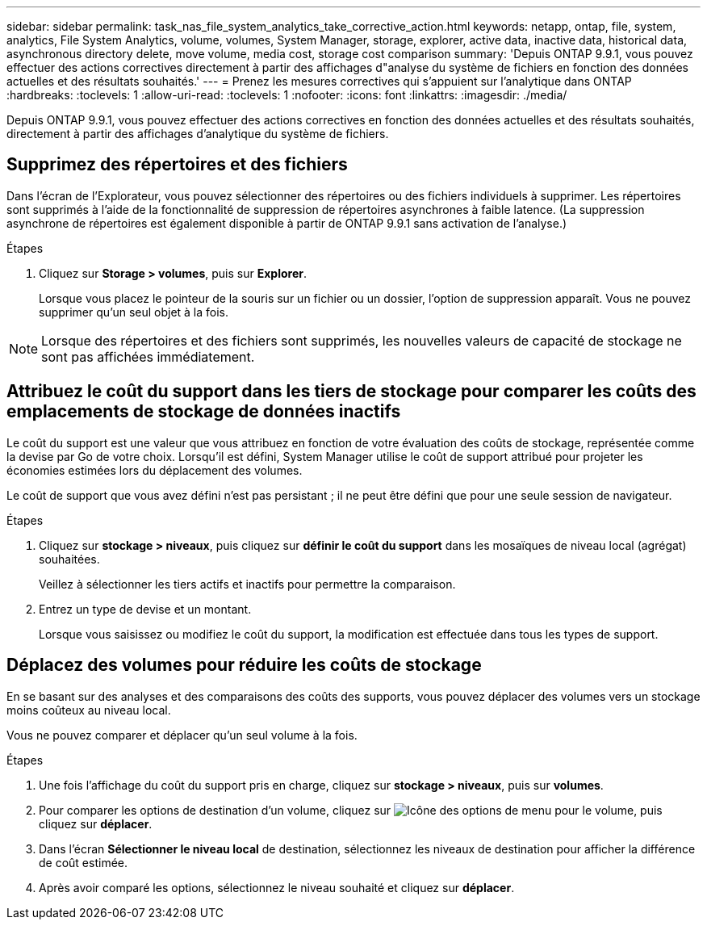 ---
sidebar: sidebar 
permalink: task_nas_file_system_analytics_take_corrective_action.html 
keywords: netapp, ontap, file, system, analytics, File System Analytics, volume, volumes, System Manager, storage, explorer, active data, inactive data, historical data, asynchronous directory delete, move volume, media cost, storage cost comparison 
summary: 'Depuis ONTAP 9.9.1, vous pouvez effectuer des actions correctives directement à partir des affichages d"analyse du système de fichiers en fonction des données actuelles et des résultats souhaités.' 
---
= Prenez les mesures correctives qui s'appuient sur l'analytique dans ONTAP
:hardbreaks:
:toclevels: 1
:allow-uri-read: 
:toclevels: 1
:nofooter: 
:icons: font
:linkattrs: 
:imagesdir: ./media/


[role="lead"]
Depuis ONTAP 9.9.1, vous pouvez effectuer des actions correctives en fonction des données actuelles et des résultats souhaités, directement à partir des affichages d'analytique du système de fichiers.



== Supprimez des répertoires et des fichiers

Dans l'écran de l'Explorateur, vous pouvez sélectionner des répertoires ou des fichiers individuels à supprimer. Les répertoires sont supprimés à l'aide de la fonctionnalité de suppression de répertoires asynchrones à faible latence. (La suppression asynchrone de répertoires est également disponible à partir de ONTAP 9.9.1 sans activation de l'analyse.)

.Étapes
. Cliquez sur *Storage > volumes*, puis sur *Explorer*.
+
Lorsque vous placez le pointeur de la souris sur un fichier ou un dossier, l'option de suppression apparaît. Vous ne pouvez supprimer qu'un seul objet à la fois.




NOTE: Lorsque des répertoires et des fichiers sont supprimés, les nouvelles valeurs de capacité de stockage ne sont pas affichées immédiatement.



== Attribuez le coût du support dans les tiers de stockage pour comparer les coûts des emplacements de stockage de données inactifs

Le coût du support est une valeur que vous attribuez en fonction de votre évaluation des coûts de stockage, représentée comme la devise par Go de votre choix. Lorsqu'il est défini, System Manager utilise le coût de support attribué pour projeter les économies estimées lors du déplacement des volumes.

Le coût de support que vous avez défini n'est pas persistant ; il ne peut être défini que pour une seule session de navigateur.

.Étapes
. Cliquez sur *stockage > niveaux*, puis cliquez sur *définir le coût du support* dans les mosaïques de niveau local (agrégat) souhaitées.
+
Veillez à sélectionner les tiers actifs et inactifs pour permettre la comparaison.

. Entrez un type de devise et un montant.
+
Lorsque vous saisissez ou modifiez le coût du support, la modification est effectuée dans tous les types de support.





== Déplacez des volumes pour réduire les coûts de stockage

En se basant sur des analyses et des comparaisons des coûts des supports, vous pouvez déplacer des volumes vers un stockage moins coûteux au niveau local.

Vous ne pouvez comparer et déplacer qu'un seul volume à la fois.

.Étapes
. Une fois l'affichage du coût du support pris en charge, cliquez sur *stockage > niveaux*, puis sur *volumes*.
. Pour comparer les options de destination d'un volume, cliquez sur image:icon_kabob.gif["Icône des options de menu"] pour le volume, puis cliquez sur *déplacer*.
. Dans l'écran *Sélectionner le niveau local* de destination, sélectionnez les niveaux de destination pour afficher la différence de coût estimée.
. Après avoir comparé les options, sélectionnez le niveau souhaité et cliquez sur *déplacer*.

